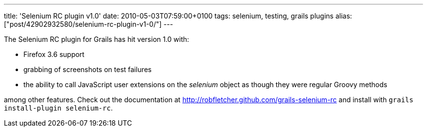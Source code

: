 ---
title: 'Selenium RC plugin v1.0'
date: 2010-05-03T07:59:00+0100
tags: selenium, testing, grails plugins
alias: ["post/42902932580/selenium-rc-plugin-v1-0/"]
---

The Selenium RC plugin for Grails has hit version 1.0 with:

* Firefox 3.6 support
* grabbing of screenshots on test failures
* the ability to call JavaScript user extensions on the _selenium_ object as though they were regular Groovy methods

among other features. Check out the documentation at http://robfletcher.github.com/grails-selenium-rc and install with `grails install-plugin selenium-rc`.
